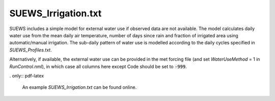.. _SUEWS_Irrigation.txt:

SUEWS_Irrigation.txt
~~~~~~~~~~~~~~~~~~~~

SUEWS includes a simple model for external water use if observed data
are not available. The model calculates daily water use from the mean
daily air temperature, number of days since rain and fraction of
irrigated area using automatic/manual irrigation. The sub-daily pattern
of water use is modelled according to the daily cycles specified in
`SUEWS_Profiles.txt`.

Alternatively, if available, the external water use can be provided in
the met forcing file (and set `WaterUseMethod` = 1 in
`RunControl.nml`), in which case all columns here
except Code should be set to :code:`-999`.



.. csv-table::
  :file: csv-table/SUEWS_Irrigation.csv
  :header-rows: 1
  :widths: 5 25 5 65

.. only:: html

    An example `SUEWS_Irrigation.txt` can be found below:

    .. literalinclude:: sample-table/SUEWS_Irrigation.txt

. only:: pdf-latex

    An example `SUEWS_Irrigation.txt` can be found online.
